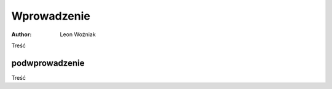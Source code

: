 Wprowadzenie
==============================

:author: Leon Woźniak


Treść


podwprowadzenie
------------------------------

Treść
